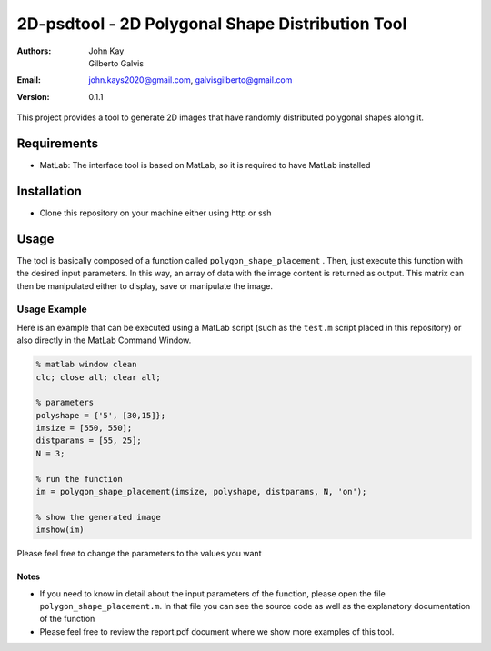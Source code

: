 #################################################
2D-psdtool - 2D Polygonal Shape Distribution Tool
#################################################

:Authors: John Kay, Gilberto Galvis
:Email: john.kays2020@gmail.com, galvisgilberto@gmail.com
:Version: $revision: 0.1.1 $

This project provides a tool to generate 2D images that have randomly distributed polygonal shapes along it.

Requirements
------------

- MatLab: The interface tool is based on MatLab, so it is required to have MatLab installed

Installation
------------

- Clone this repository on your machine either using http or ssh

Usage
-----

The tool is basically composed of a function called ``polygon_shape_placement`` . Then, just execute this function with the desired input parameters. In this way, an array of data with the image content is returned as output. This matrix can then be manipulated either to display, save or manipulate the image. 

Usage Example
=============

Here is an example that can be executed using a MatLab script (such as the ``test.m`` script placed in this repository) or also directly in the MatLab Command Window.

.. code:: matlab
	
	% matlab window clean
	clc; close all; clear all;

	% parameters
	polyshape = {'5', [30,15]};
	imsize = [550, 550];
	distparams = [55, 25];
	N = 3;

	% run the function
	im = polygon_shape_placement(imsize, polyshape, distparams, N, 'on');

	% show the generated image
	imshow(im)

Please feel free to change the parameters to the values you want

Notes
+++++

- If you need to know in detail about the input parameters of the function, please open the file ``polygon_shape_placement.m``. In that file you can see the source code as well as the explanatory documentation of the function

- Please feel free to review the report.pdf document where we show more examples of this tool.

